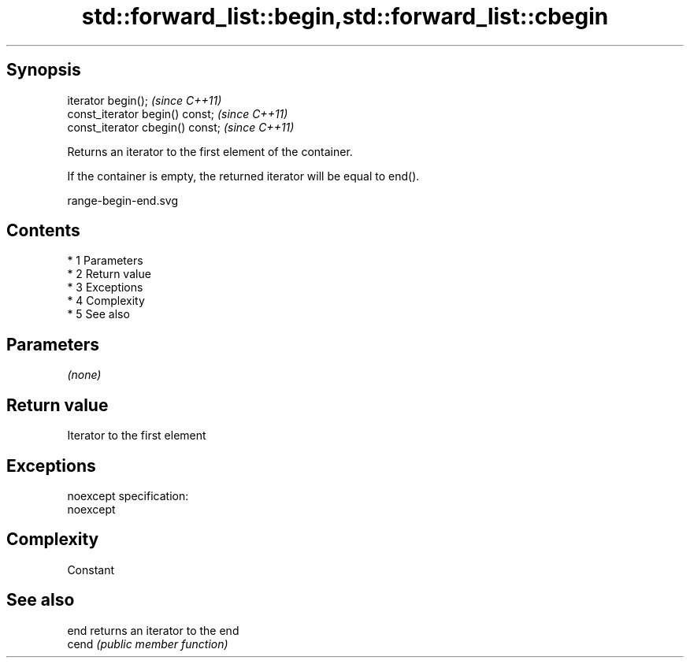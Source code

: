 .TH std::forward_list::begin,std::forward_list::cbegin 3 "Apr 19 2014" "1.0.0" "C++ Standard Libary"
.SH Synopsis
   iterator begin();               \fI(since C++11)\fP
   const_iterator begin() const;   \fI(since C++11)\fP
   const_iterator cbegin() const;  \fI(since C++11)\fP

   Returns an iterator to the first element of the container.

   If the container is empty, the returned iterator will be equal to end().

   range-begin-end.svg

.SH Contents

     * 1 Parameters
     * 2 Return value
     * 3 Exceptions
     * 4 Complexity
     * 5 See also

.SH Parameters

   \fI(none)\fP

.SH Return value

   Iterator to the first element

.SH Exceptions

   noexcept specification:
   noexcept

.SH Complexity

   Constant

.SH See also

   end  returns an iterator to the end
   cend \fI(public member function)\fP
